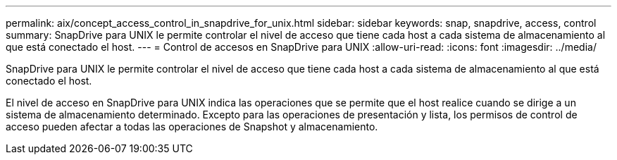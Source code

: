 ---
permalink: aix/concept_access_control_in_snapdrive_for_unix.html 
sidebar: sidebar 
keywords: snap, snapdrive, access, control 
summary: SnapDrive para UNIX le permite controlar el nivel de acceso que tiene cada host a cada sistema de almacenamiento al que está conectado el host. 
---
= Control de accesos en SnapDrive para UNIX
:allow-uri-read: 
:icons: font
:imagesdir: ../media/


[role="lead"]
SnapDrive para UNIX le permite controlar el nivel de acceso que tiene cada host a cada sistema de almacenamiento al que está conectado el host.

El nivel de acceso en SnapDrive para UNIX indica las operaciones que se permite que el host realice cuando se dirige a un sistema de almacenamiento determinado. Excepto para las operaciones de presentación y lista, los permisos de control de acceso pueden afectar a todas las operaciones de Snapshot y almacenamiento.
